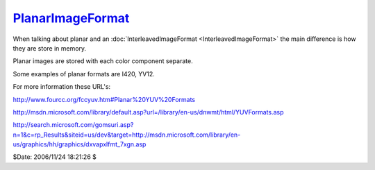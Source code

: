 
`PlanarImageFormat`_
====================

When talking about planar and an :doc:`InterleavedImageFormat <InterleavedImageFormat>` the main
difference is how they are store in memory.

Planar images are stored with each color component separate.

Some examples of planar formats are I420, YV12.

For more information these URL's:

`<http://www.fourcc.org/fccyuv.htm#Planar%20YUV%20Formats>`_

`<http://msdn.microsoft.com/library/default.asp?url=/library/en-us/dnwmt/html/YUVFormats.asp>`_

`<http://search.microsoft.com/gomsuri.asp?n=1&c=rp_Results&siteid=us/dev&target=http://msdn.microsoft.com/library/en-us/graphics/hh/graphics/dxvapxlfmt_7xgn.asp>`_

$Date: 2006/11/24 18:21:26 $

.. _PlanarImageFormat: http://www.avisynth.org/PlanarImageFormat
